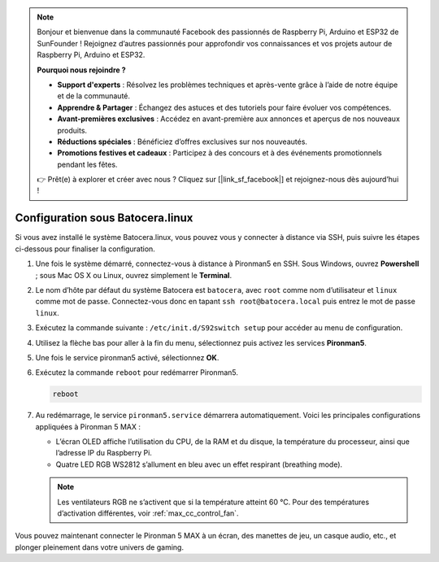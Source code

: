 .. note::

    Bonjour et bienvenue dans la communauté Facebook des passionnés de Raspberry Pi, Arduino et ESP32 de SunFounder ! Rejoignez d’autres passionnés pour approfondir vos connaissances et vos projets autour de Raspberry Pi, Arduino et ESP32.

    **Pourquoi nous rejoindre ?**

    - **Support d'experts** : Résolvez les problèmes techniques et après-vente grâce à l’aide de notre équipe et de la communauté.
    - **Apprendre & Partager** : Échangez des astuces et des tutoriels pour faire évoluer vos compétences.
    - **Avant-premières exclusives** : Accédez en avant-première aux annonces et aperçus de nos nouveaux produits.
    - **Réductions spéciales** : Bénéficiez d’offres exclusives sur nos nouveautés.
    - **Promotions festives et cadeaux** : Participez à des concours et à des événements promotionnels pendant les fêtes.

    👉 Prêt(e) à explorer et créer avec nous ? Cliquez sur [|link_sf_facebook|] et rejoignez-nous dès aujourd’hui !

.. _max_set_up_batocera:

Configuration sous Batocera.linux
=========================================================

Si vous avez installé le système Batocera.linux, vous pouvez vous y connecter à distance via SSH, puis suivre les étapes ci-dessous pour finaliser la configuration.

#. Une fois le système démarré, connectez-vous à distance à Pironman5 en SSH. Sous Windows, ouvrez **Powershell** ; sous Mac OS X ou Linux, ouvrez simplement le **Terminal**.

   .. image:: img/batocera_powershell.png
      :width: 90%


#. Le nom d’hôte par défaut du système Batocera est ``batocera``, avec ``root`` comme nom d’utilisateur et ``linux`` comme mot de passe. Connectez-vous donc en tapant ``ssh root@batocera.local`` puis entrez le mot de passe ``linux``.

   .. image:: img/batocera_login.png
      :width: 90%

#. Exécutez la commande suivante : ``/etc/init.d/S92switch setup`` pour accéder au menu de configuration.

   .. image:: img/batocera_configure.png  
      :width: 90%

#. Utilisez la flèche bas pour aller à la fin du menu, sélectionnez puis activez les services **Pironman5**.

   .. image:: img/batocera_configure_pironman5.png
      :width: 90%

#. Une fois le service pironman5 activé, sélectionnez **OK**.

   .. image:: img/batocera_configure_pironman5_ok.png
      :width: 90%

#. Exécutez la commande ``reboot`` pour redémarrer Pironman5.

   .. code-block:: shell

      reboot

#. Au redémarrage, le service ``pironman5.service`` démarrera automatiquement. Voici les principales configurations appliquées à Pironman 5 MAX :
   
   * L’écran OLED affiche l’utilisation du CPU, de la RAM et du disque, la température du processeur, ainsi que l’adresse IP du Raspberry Pi.
   * Quatre LED RGB WS2812 s’allument en bleu avec un effet respirant (breathing mode).

   .. note::

     Les ventilateurs RGB ne s’activent que si la température atteint 60 °C. Pour des températures d’activation différentes, voir :ref:`max_cc_control_fan`.

Vous pouvez maintenant connecter le Pironman 5 MAX à un écran, des manettes de jeu, un casque audio, etc., et plonger pleinement dans votre univers de gaming.
